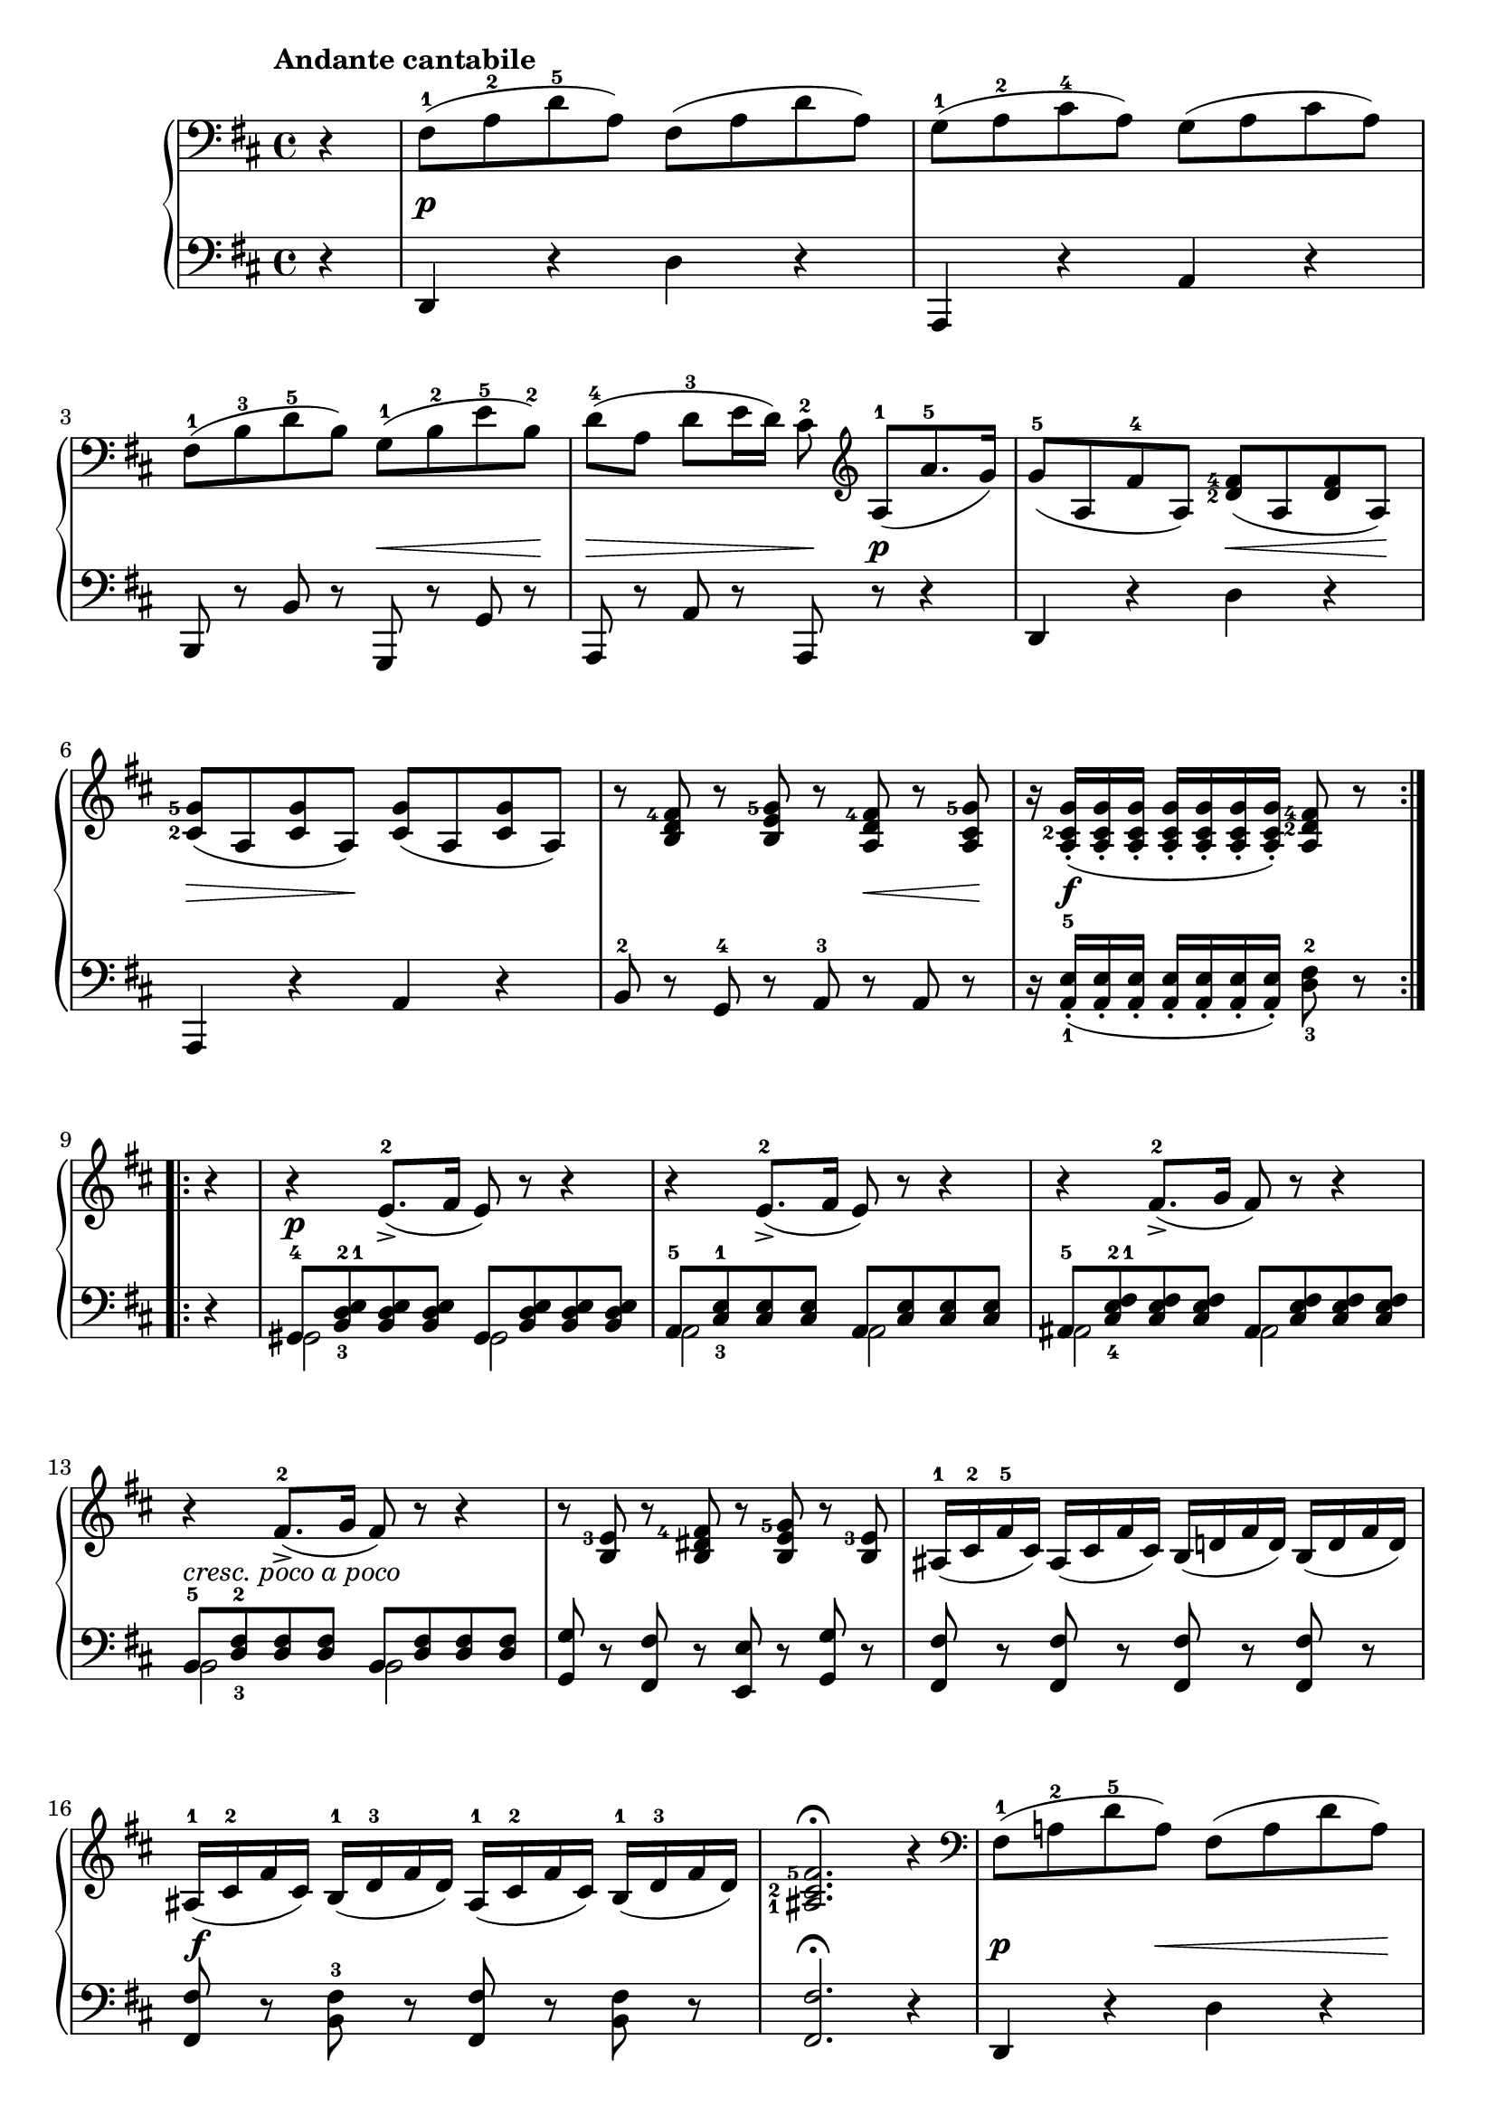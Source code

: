 \version "2.19.30"


secondoDynamics =  {
    s4 s1\p s1 s2 s8\< s4 s8\! s8\> s4 s8 s8\! s8\p s4
    s2 s8\< s4 s8\! s8\> s4 s8\! s2 s2 s8 s8\< s8 s8\! s16 s2\f s8 s16
    s4 s1\p s1 s1 s1-\markup\italic{cresc. poco a poco}
    s1 s1 s1\f s1
    s4\p s8 s8\< s4 s8 s8\! s8\> s4 s8 s8\! s8 s4 s4 s8 s8\< s8 s8\! s16 s2\f s4 s8 s16
    s4\f s1 s1 s1 s1\ff
    s1\p s1 s1\pp s1
}

secondoUp =  {
	\tempo "Andante cantabile"
    \time 4/4
    \clef bass
    \key d \major
    \relative c {
	\accidentalStyle modern
	\set fingeringOrientations = #'(left)
	\repeat volta 2 {
	    \partial 4 r4
	    fis8(-1 a-2 d-5 a) fis( a d a)
	    g(-1 a-2 cis-4 a) g( a cis a)

\break %4

	    fis(-1 b-3 d-5 b) g(-1 b-2 e-5 b)-2
	    d([-4 a] d[-3 e16 d)] cis8-2 \clef treble a([-1 a'8.-5 g16)]

	    g8(-5 a, fis'-4 a,) <d-2 fis-4>( a <d fis> a)
	    <cis-2 g'-5>( a <cis g'> a) <cis g'>( a <cis g'> a)
	    r8 <b d fis-4> r <b e g-5> r <a d fis-4> r <a cis g'-5>
	    \partial 4*3 r16 <a cis-2 g'>(-. <a cis g'>-. <a cis g'>-.
	    <a cis g'>-. <a cis g'>-. <a cis g'>-. <a cis g'>)-. <a d-2 fis-4>8 r
        }

\break
	\repeat volta 2 {
	    \partial 4 r4
	    r4 e'8.([-2-> fis16] e8) r r4
	    r4 e8.([-2-> fis16] e8) r r4
	    r4 fis8.([-2-> g16] fis8) r r4
	    r4 fis8.([-2-> g16] fis8) r r4

	    r8 <b, e-3> r <b dis fis-4> r <b e g-5> r <b e-3>
	    ais16(-1 cis-2 fis-5 cis) ais( cis fis cis) b( d fis d) b( d fis d)
	    ais(-1 cis-2 fis cis) b(-1 d-3 fis d) ais(-1 cis-2 fis cis) b(-1 d-3 fis d)
	    <ais-1 cis-2 fis-5>2.\fermata r4

	    \clef bass
	    fis8(-1 a-2 d-5 a) fis( a d a)
	    g(-1 a-2 cis-4 a) g( a cis a)
	    r8 <fis-1 d'-5> r <g b-2 e-5> r <a d-3 fis-5> r <a cis-2 g'-5>
	    \clef treble
	    r16 <a cis-2 g'>([-. <a cis g'>-. <a cis g'>]-. 
            <a cis g'>[-. <a cis g'>-. <a cis g'>-. <a cis g'>)]-. <a d-2 fis-4>8 r
         }
         \partial 4 d8.(-3 c16)
         c16-2 <a-1 d-3 fis-5> <a d fis> <a d fis> <a d fis> <a d fis> <a d fis> <a d fis>
	 <a d fis>8 r c8.(-3 b16)  b16[-2 <g-1 d'-3 g-5> <g d' g> <g d' g>]
	 <g d' g>[ <g d' g> <g d' g> <g d' g>] <g d' g>8 r b8.(-3 bes16)
         bes16[-2 <g-1 d'-3 g-5> <g d' g> <g d' g>]
         <g d' g>[ <g d' g> <g d' g> <g d' g>]
         <g d' g>8 r b8.(-3 a16)-2
         a8-1 <a-1 cis-2 e-4 g-5> r <b-1 d-3 fis-5> r <b-1 d-3 e-4> r <a-1 cis-2 e-5>

         \clef bass
         fis16(-1 a-2 d-5 a) fis( a d a) g(-1 a-2 cis-4 a) g( a cis a)
         fis16(-1 a-2 d-5 a) fis( a d a) g(-1 a-2 cis-4 a) g( a cis a)
         fis16(-1 a-2 d-5 a) fis( a d a) fis( a d a) fis( a d a)
         <fis a d>2-. r\fermata \bar "|."
    }	
}	

secondoDown =  {
    \time 4/4
    \clef bass   
    \key d \major
    \relative c, {
	\accidentalStyle modern
	\repeat volta 2 {
	    \partial 4 r4
	    d r d' r
	    a, r a' r
	    b,8 r b' r g, r g' r
	    a, r a' r a, r r4

	    d4 r d' r
	    a, r a' r
	    b8-2 r g-4 r a-3 r a r
	    \partial 4*3 r16 <a-1 e'-5>(-. <a e'>-. <a e'>-.
	    <a e'>-. <a e'>-. <a e'>-. <a e'>)-. <d-3 fis-2>8 r
	}
	\repeat volta 2 {
	    \partial 4 r4
	    << {gis,8-4 <b-3 d-2 e-1> <b d e> <b d e> gis <b d e> <b d e> <b d e>} \\
	       {gis2 gis2} >>
	    << {a8-5 <cis-3 e-1> <cis e> <cis e> a <cis e> <cis e> <cis e>} \\
	       {a2 a2} >>
	    << {ais8-5 <cis-4 e-2 fis-1> <cis e fis> <cis e fis> ais <cis e fis> <cis e fis> <cis e fis>} \\
	       {ais2 ais2} >>
	    << {b8-5 <d-3 fis-2> <d fis> <d fis> b <d fis> <d fis> <d fis>}\\
	       {b2 b2} >>

	    <g g'>8 r <fis fis'> r <e e'> r <g g'> r
	    <fis fis'> r <fis fis'> r <fis fis'> r <fis fis'> r
	    <fis fis'> r <b-3 fis'> r <fis fis'> r <b fis'> r
	    <fis fis'>2.\fermata r4

	    d4 r d' r
	    a, r a' r
	    b8-2 r a-4 r a-3 r a r
	    r16 <a-5 e'-1>([-. <a e'>-.  <a e'>]-.
 	    <a e'>[-.  <a e'>-.  <a e'>-.  <a e'>)]-. <d-3 fis-2>8 r
	}
        \partial 4 <d, d'>8.( <c c'>16)
        <c c'>2( <c c'>8) r <c c'>8.( <b b'>16)
        <b b'>2( <b b'>8) r <b b'>8.( <bes bes'>16)
        <bes bes'>2( <bes bes'>8) r <bes bes'>8.( <a a'>16)
        <a a'>8 r <b b'> r <g g'> r <a a'> r

        <d d'>4 <d a' d> <d a' d> <d a' d>
        <d a' d> <d a' d> <d a' d> <d a' d>
        <d a' d> a'-2 fis-3 a-2
        <d a' d>2 r\fermata \bar "|."
    }
}

\score{
    \new PianoStaff  <<
	
	\new Staff = "up"   \secondoUp
	\new Dynamics = "dynamics" \secondoDynamics
	\new Staff = "down" \secondoDown
    >>
}